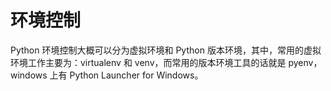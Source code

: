 * 环境控制
  Python 环境控制大概可以分为虚拟环境和 Python 版本环境，其中，常用的虚拟环境工作主要为：virtualenv 和 venv，而常用的版本环境工具的话就是 pyenv，
  windows 上有 Python Launcher for Windows。


